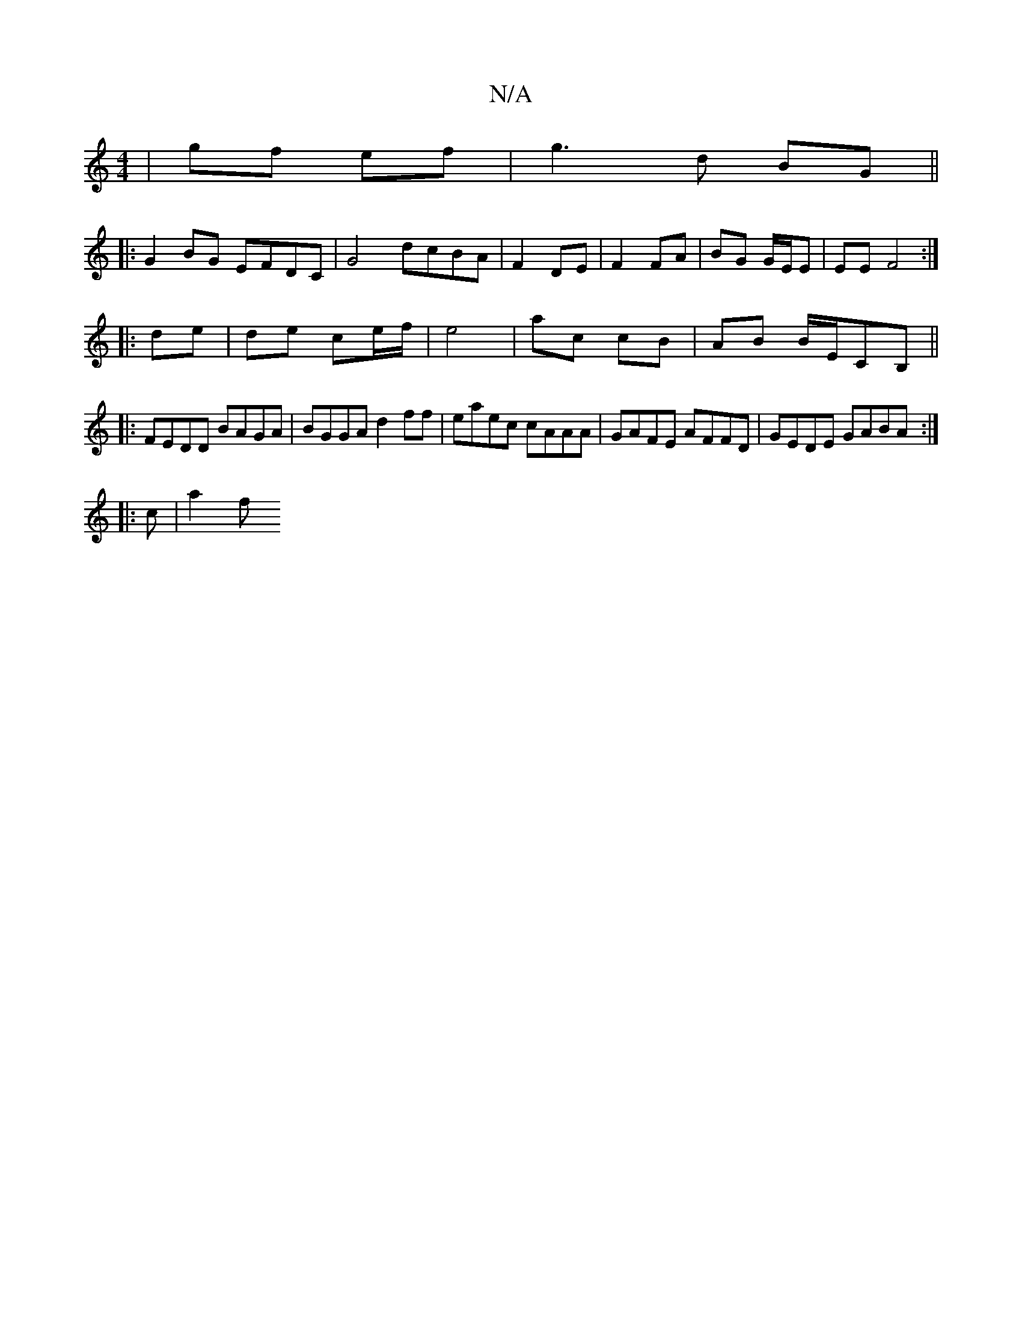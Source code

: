 X:1
T:N/A
M:4/4
R:N/A
K:Cmajor
| gf ef | g3 d BG ||
|: G2BG EFDC | G4 dcBA|F2 DE | F2 FA | BG G/E/E | EE F4 :|
|: de |de ce/f/ | e4 | ac cB | AB B/E/CB, ||
|:FEDD BAGA | BGGA d2ff | eaec cAAA | GAFE AFFD | GEDE GABA :|
|:
|: c |a2f